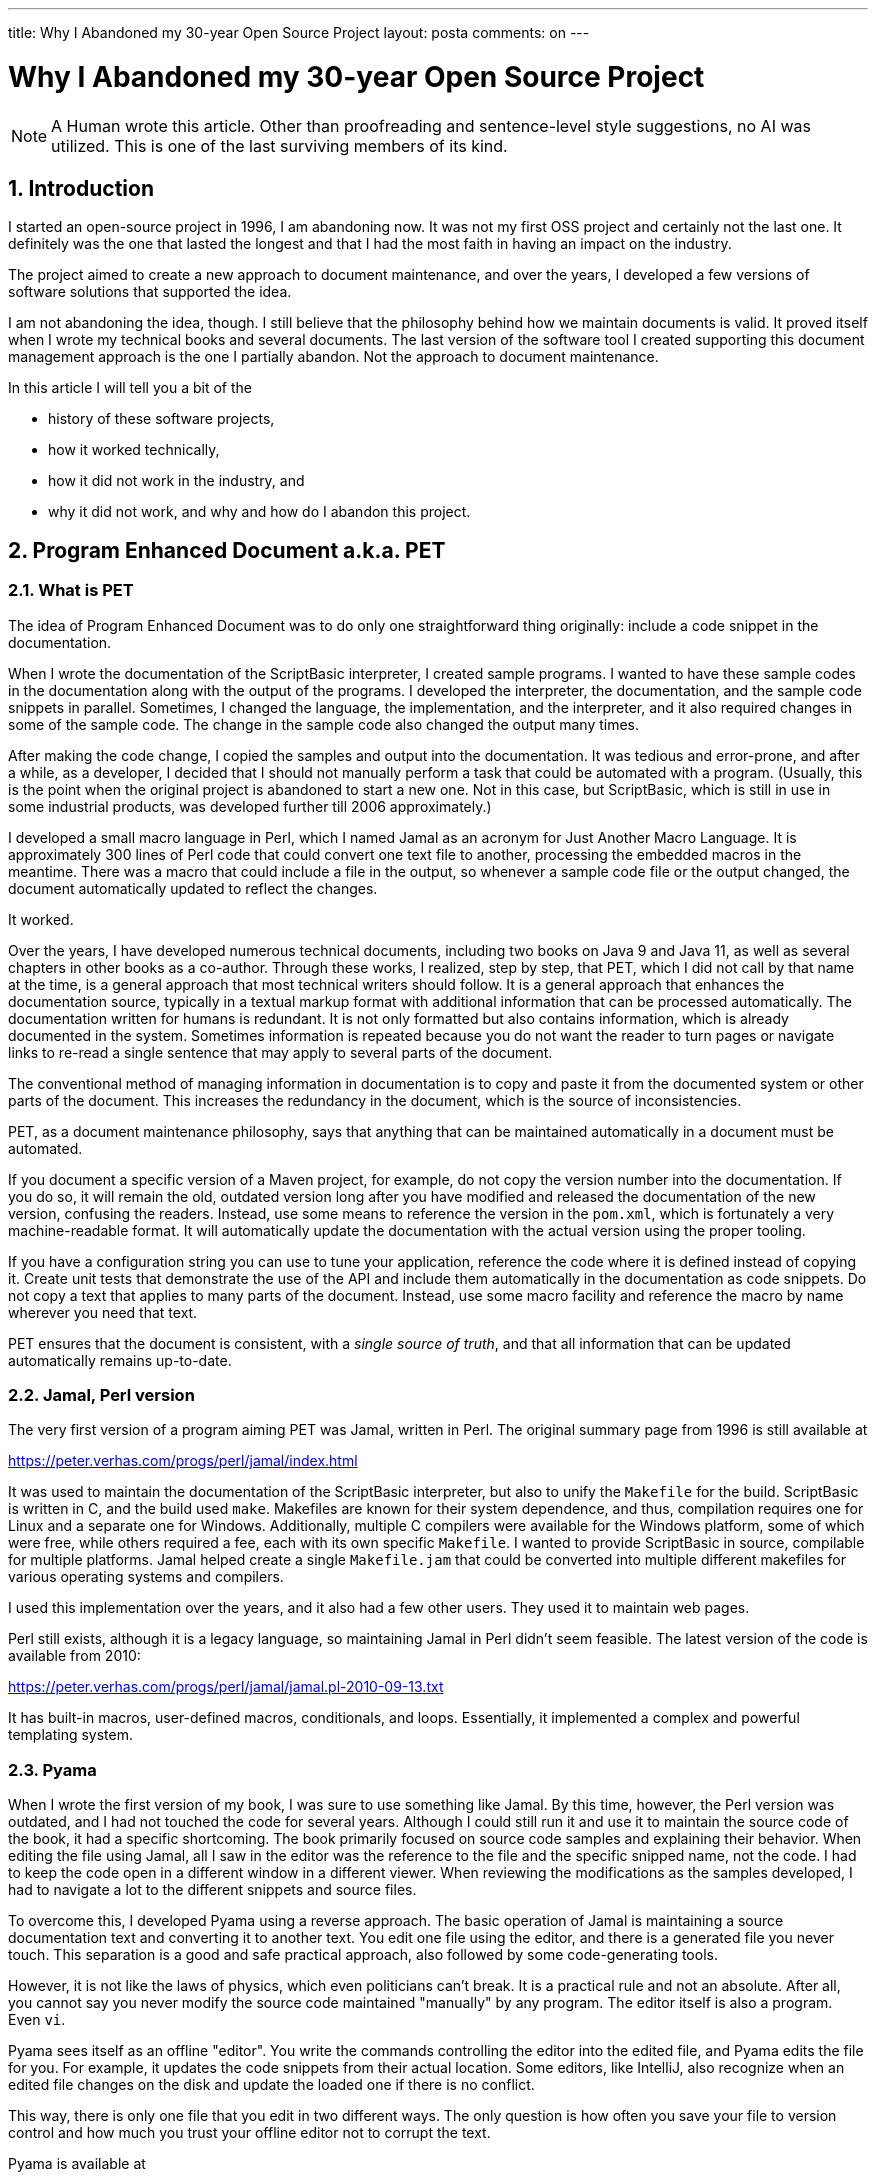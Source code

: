 ---

title: Why I Abandoned my 30-year Open Source Project
layout: posta
comments: on
---



= Why I Abandoned my 30-year Open Source Project

NOTE: A Human wrote this article.
Other than proofreading and sentence-level style suggestions, no AI was utilized.
This is one of the last surviving members of its kind.

== 1. Introduction

I started an open-source project in 1996, I am abandoning now.
It was not my first OSS project and certainly not the last one.
It definitely was the one that lasted the longest and that I had the most faith in having an impact on the industry.

The project aimed to create a new approach to document maintenance, and over the years, I developed a few versions of software solutions that supported the idea.

I am not abandoning the idea, though.
I still believe that the philosophy behind how we maintain documents is valid.
It proved itself when I wrote my technical books and several documents.
The last version of the software tool I created supporting this document management approach is the one I partially abandon.
Not the approach to document maintenance.

In this article I will tell you a bit of the

* history of these software projects,

* how it worked technically,

* how it did not work in the industry, and

* why it did not work, and why and how do I abandon this project.

== 2. Program Enhanced Document a.k.a. PET

=== 2.1. What is PET

The idea of Program Enhanced Document was to do only one straightforward thing originally: include a code snippet in the documentation.

When I wrote the documentation of the ScriptBasic interpreter, I created sample programs.
I wanted to have these sample codes in the documentation along with the output of the programs.
I developed the interpreter, the documentation, and the sample code snippets in parallel.
Sometimes, I changed the language, the implementation, and the interpreter, and it also required changes in some of the sample code.
The change in the sample code also changed the output many times.

After making the code change, I copied the samples and output into the documentation.
It was tedious and error-prone, and after a while, as a developer, I decided that I should not manually perform a task that could be automated with a program.
(Usually, this is the point when the original project is abandoned to start a new one.
Not in this case, but ScriptBasic, which is still in use in some industrial products, was developed further till 2006 approximately.)

I developed a small macro language in Perl, which I named Jamal as an acronym for Just Another Macro Language.
It is approximately 300 lines of Perl code that could convert one text file to another, processing the embedded macros in the meantime.
There was a macro that could include a file in the output, so whenever a sample code file or the output changed, the document automatically updated to reflect the changes.

It worked.

Over the years, I have developed numerous technical documents, including two books on Java 9 and Java 11, as well as several chapters in other books as a co-author.
Through these works, I realized, step by step, that PET, which I did not call by that name at the time, is a general approach that most technical writers should follow.
It is a general approach that enhances the documentation source, typically in a textual markup format with additional information that can be processed automatically.
The documentation written for humans is redundant.
It is not only formatted but also contains information, which is already documented in the system.
Sometimes information is repeated because you do not want the reader to turn pages or navigate links to re-read a single sentence that may apply to several parts of the document.

The conventional method of managing information in documentation is to copy and paste it from the documented system or other parts of the document.
This increases the redundancy in the document, which is the source of inconsistencies.

PET, as a document maintenance philosophy, says that anything that can be maintained automatically in a document must be automated.

If you document a specific version of a Maven project, for example, do not copy the version number into the documentation.
If you do so, it will remain the old, outdated version long after you have modified and released the documentation of the new version, confusing the readers.
Instead, use some means to reference the version in the `pom.xml`, which is fortunately a very machine-readable format.
It will automatically update the documentation with the actual version using the proper tooling.

If you have a configuration string you can use to tune your application, reference the code where it is defined instead of copying it.
Create unit tests that demonstrate the use of the API and include them automatically in the documentation as code snippets.
Do not copy a text that applies to many parts of the document.
Instead, use some macro facility and reference the macro by name wherever you need that text.

PET ensures that the document is consistent, with a __single source of truth__, and that all information that can be updated automatically remains up-to-date.

=== 2.2. Jamal, Perl version

The very first version of a program aiming PET was Jamal, written in Perl.
The original summary page from 1996 is still available at

https://peter.verhas.com/progs/perl/jamal/index.html

It was used to maintain the documentation of the ScriptBasic interpreter, but also to unify the `Makefile` for the build.
ScriptBasic is written in C, and the build used `make`.
Makefiles are known for their system dependence, and thus, compilation requires one for Linux and a separate one for Windows.
Additionally, multiple C compilers were available for the Windows platform, some of which were free, while others required a fee, each with its own specific `Makefile`.
I wanted to provide ScriptBasic in source, compilable for multiple platforms.
Jamal helped create a single `Makefile.jam` that could be converted into multiple different makefiles for various operating systems and compilers.

I used this implementation over the years, and it also had a few other users.
They used it to maintain web pages.

Perl still exists, although it is a legacy language, so maintaining Jamal in Perl didn't seem feasible.
The latest version of the code is available from 2010:

https://peter.verhas.com/progs/perl/jamal/jamal.pl-2010-09-13.txt

It has built-in macros, user-defined macros, conditionals, and loops.
Essentially, it implemented a complex and powerful templating system.

=== 2.3. Pyama

When I wrote the first version of my book, I was sure to use something like Jamal.
By this time, however, the Perl version was outdated, and I had not touched the code for several years.
Although I could still run it and use it to maintain the source code of the book, it had a specific shortcoming.
The book primarily focused on source code samples and explaining their behavior.
When editing the file using Jamal, all I saw in the editor was the reference to the file and the specific snipped name, not the code.
I had to keep the code open in a different window in a different viewer.
When reviewing the modifications as the samples developed, I had to navigate a lot to the different snippets and source files.

To overcome this, I developed Pyama using a reverse approach.
The basic operation of Jamal is maintaining a source documentation text and converting it to another text.
You edit one file using the editor, and there is a generated file you never touch.
This separation is a good and safe practical approach, also followed by some code-generating tools.

However, it is not like the laws of physics, which even politicians can't break.
It is a practical rule and not an absolute.
After all, you cannot say you never modify the source code maintained "manually" by any program.
The editor itself is also a program.
Even `vi`.


Pyama sees itself as an offline "editor".
You write the commands controlling the editor into the edited file, and Pyama edits the file for you.
For example, it updates the code snippets from their actual location.
Some editors, like IntelliJ, also recognize when an edited file changes on the disk and update the loaded one if there is no conflict.

This way, there is only one file that you edit in two different ways.
The only question is how often you save your file to version control and how much you trust your offline editor not to corrupt the text.

Pyama is available at

https://github.com/verhas/pyama

It was updated seven years ago.

Unfortunately, the publisher insisted that I edit the book in Microsoft Word, and that rendered the Pyama tool unusable for the first book.
For the second edition, I could use their online WYSIWYG editor using HTML behind the scenes, and I could use some specific scripts and the Chrome debug menu to apply PET.
That is, however, another story.

=== 2.4. Jamal in Java

Learning from these Python scripts that converted Markdown to a special version of HTML, the WordPress-based online editor used, and from the project Pyama, I forked off two projects.
One was Java::GECI, a code generation tool that updates your Java source files by inserting generated code into them, and the other was the Java version of Jamal.

It started small by implementing the exact macros that had been there for 15 years in the Perl version.
The Java version was cleaner than the Perl, a language that is known for being a hacker's tool.
I split up the project into several modules and started to implement special macros into their own module to keep them separate.

Currently, there are more than 200 macros.
They handle code features, like `if`, `for`, defining user-defined macros, or setting and resetting the macro start and end separator strings.
There is a separate module to fetch and format text from source files, as well as from JAR files, JSON, YAML, XML, SQL, and so on.

I also integrated it into Maven as a plugin as well as an extension, Asciidoc preprocessor, and JavaDoc as a preprocessor, and into Microsoft Word.
It also integrates with the Java version of my ScriptBasic interpreter, as well as Groovy, JRuby, and Python, allowing you to include code from those languages within your document.
It even includes a small BASIC interpreter that natively integrates with the macro language, allowing macros defined for text processing to be called programmatically.

(BTW: do not use the macro extension and do not create your `pom.xml` files with Jamal macros.
It is not a good idea.
I have learned over the years.
These days, I try a different approach to avoid the XML configuration hell.)

It can generate extensive trace output in XML, showing the conversion process from input text to output text in each step.
If that is not enough, you can start it in debug mode and use the React.js debugger front-end to execute the macro processing step-by-step.

== 3. Jamal Problems

Although Jamal is an enterprise-grade tool, I am not aware of anyone using it.
On GitHub, it has 63 stars, which is one-tenth of the License3j project's 621 stars (as of 2025-07-21).
I cannot know the reason; I can only guess.

I guess that the reason is that it is an enterprise-grade tool.
It has numerous features, and thus it has a significant threshold to overcome before it can be used.
Nobody wants to use all 200 macros, and finding the one or a few you need may be a significant effort.
I have to look up the documentation for some, though I implemented them.

If I look at License3j, the most popular project in my repository (nothing to brag about because 621 starts are still close to nothing),
It is a simple library that does one straightforward thing: read and write a proprietary license file format and use public-key cryptography to verify it has not been tampered with.
There were numerous requests and bug reports over the decades.

Thus, I guess, Jamal is too complex to start with, even if you want to do program-enhanced text.
But it is not only Jamal.
There is a problem with the whole PET approach, which I will not solve in this article.

== 4. PET Problems

Program Enhanced Text is more complex than just writing Markdown or AsciiDoc.
A text document may be incorrect, outdated, even unreadable, or contain inappropriate language, but it never causes a build failure.
Developers already have many things that can break a build; they do not need another one.
They are measured by working code, the number of test failures, and production incidents, rather than documentation accuracy.

License3j offers a feature that some people have needed for decades.
SourceBuddy (https://github.com/sourcebuddy/sourcebuddy) provides a simple API for compiling Java code at runtime.
Java::GECI creates code for programmatically definable code generators.

These are projects that are more commonly used (more stars) than Jamal.
They all address some features that some developers need.

Developers do not need Program Enhanced Text.
Enterprises do, but enterprises do not select technology.
Developers working for the enterprises do.

In addition to the fact that writing PET documentation is more complex, there is another factor.
Nobody reads the documentation.
And this may be a good thing for PET, I discuss in the next section.

== 5. PET and LLM

A few months ago, I started to create an object-oriented functional programming language, which I named Turicum.
(https://github.com/verhas/turicum)
You can see I have a soft spot for scripting languages since I could get my hands on a copy of the "Dragon Book" in 1987 at TU Delft.
I created a BASIC compiler in z80 on the ZX Sinclair Spectrum (does not exist anymore, source code was lost in the noise of some audio cassette).
I created a programmable assembler (PCMAC).
I created ScriptBasic (twice, in C and in Java), Jamal (twice, in Perl and Java).

I never expected Turicum to be widely used, and it may never be.
I created it to experiment with some features that are not available in any other languages, to see how usable they are.
(I promise, I will not derail there. I may write a separate article about closure reclosing, and uncurrying curried functions.)

Being at the age that can be inferred from the date I mentioned above, I tend to forget things.
That is where documentation comes into the picture.
I created the documentation of the language, and from time to time, I had to look up what I wrote about some of the language features I created just a month before.
Sometimes it was a lot of time.
I could not say I did not read the documentation, because I wrote it.
Still, it sometimes took a few minutes to find the right chapter.

This is the kind of work that LLMs can do for us these days.
I exported the Users' Guide in PDF and added it to the context for ChatGPT.
Then I started to ask questions and tried to experiment: what questions could it answer, and what answers it could not.

The factual text and explanations were generally satisfactory.
Code fragments were not so much.
It hallucinated Python code into the language, though Turicum is far from being a Python clone.
So I asked ChatGPT itself what I should change in the documentation so that it does not hallucinate the syntax that much.

Interestingly, his/her advice worked.
It was suggested to add a BNF to the documentation, so I did.
Next, I asked ChatGPT to solve the eight-queen problem in Turicm, and it did.

With the advent of LLM solutions, it is no longer true that nobody reads the documentation.
It is the LLM that reads the documentation, and the users can ask questions.
There may still be a need for some tutorials and an introduction, but that is more like a video format.

However, if your reader is an LLM, then you have to structure and format the document for the LLM.
It means that there is less need for explanatory and glue text.
All you need is a precise reference style description, like an EBNF with some comments in the case of a programming language.
You can maintain it in a separate document, but it will be kept more up-to-date if it is part of your source code.

You can place the reference documentation into program comments and automatically extract it from the code.

This is an existing practice that I have used many times, utilizing Jamal's snippet functionality.
When a function or functionality has several parameters, I create documentation for the parameters in Asciidoctor format within the source code comments.
Jamal reads the source code, extracts these snippets, formats them with pattern matching and regular expression search and replace operations, and inserts them into the text.
It is more likely to update the EBNF description of a command whenever the syntax of the command changes during development if the EBNF is part of the source code.
If it is in a separate document, then it is easy to forget to update.
Out of sight, out of mind.

Because there is less need for explanatory text and more need for reference text to be fed into the LLM, the importance of such documentation fragments increases.

== 6. Recommended Approach

What should you do?
What do I recommend if you want to enjoy the advantages of PET but do not want to start with a heavy weapon like Jamal?

I was playing around with the idea of what I would do if I were not allowed to use Jamal, and still want one feature implemented in PET.
This feature is to hierarchically number chapters, sections, and subsections in a Markdown document.
It is a standard feature in Jamal, but I needed a document to pass to someone who I wanted to go on with the document maintenance, and was not likely to use Jamal.

I came up with the idea to maintain the structure of the document to resemble a JSP or ASP, separating program logic and text, while dropping macros.
Instead of a newly implemented macro language, I decided to use Python.
Well-known, good enough for the purpose.
I vibe-coded with Claude the template handling with a simple prompt, and the result is the 100-line Python code in the repository:

https://github.com/verhas/pet

It mixes text with Python code between `{%` and `%}` start and end strings.
The Python code can load classes and functions defined in the directory `.pet` that you can supply with your document.
Hierarchical counters are very simple 80 lines.
If you need another feature from the 200 different macros that Jamal provides, you can write some scripts in a few minutes or hours, tops.
You do not need to install any software, other than Python, that you probably already have on your machine.

Technical details on how to use this library are described in

https://github.com/verhas/pet/blob/main/README2.md

However, it is essential that I do not explicitly advocate the use of this library or any other alternative to Jamal.
Use Jamal, if that fits you.
It is there; if you report a bug, I probably will fix it.
Use this library, copying it, modifying it to your needs.
Use something else utilizing Python, Groovy, Ruby, or Rust to your taste.

What I advocate is using Program Enhanced Text (PET) documentation for any technology.

== 7. Summary

In this article, I described Program Enhanced Text documentation and how I learned the principles over the last 30 years.
There is nothing revolutionary in it.
All parts of it have already been used by someone somewhere.

I described a tool I maintained in the last ten years to support PET, and also what I think you should follow, and why PET is essential with the dawn of LLM.

Go out and write PET documentation.
